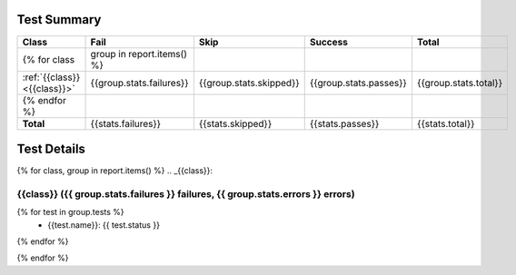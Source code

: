 Test Summary
=====================

.. csv-table::
   :header: "Class", "Fail", "Skip", "Success", "Total"
   :widths: 50, 10, 10, 10, 10

   {% for class, group in report.items() %}
   :ref:`{{class}} <{{class}}>`, {{group.stats.failures}},{{group.stats.skipped}},{{group.stats.passes}},{{group.stats.total}}
   {% endfor %}
   **Total**, {{stats.failures}},{{stats.skipped}},{{stats.passes}},{{stats.total}}


Test Details
======================
{% for class, group in report.items() %}
.. _{{class}}:

{{class}} ({{ group.stats.failures }} failures, {{ group.stats.errors }} errors)
+++++++++++++++++++++++++++++++++++++++++++++++++++++++++++++++++++++++++
{% for test in group.tests %}
	- {{test.name}}: {{ test.status }}
{% endfor %}

{% endfor %}
